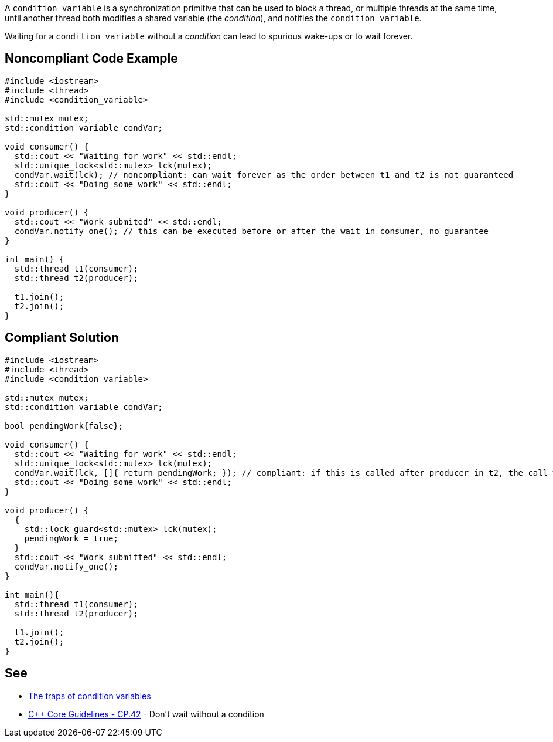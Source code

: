 A ``++condition variable++`` is a synchronization primitive that can be used to block a thread, or multiple threads at the same time, until another thread both modifies a shared variable (the _condition_), and notifies the ``++condition variable++``.

Waiting for a ``++condition variable++`` without a _condition_ can lead to spurious wake-ups or to wait forever.


== Noncompliant Code Example

----
#include <iostream>
#include <thread>
#include <condition_variable>

std::mutex mutex;
std::condition_variable condVar; 

void consumer() {
  std::cout << "Waiting for work" << std::endl;
  std::unique_lock<std::mutex> lck(mutex);
  condVar.wait(lck); // noncompliant: can wait forever as the order between t1 and t2 is not guaranteed
  std::cout << "Doing some work" << std::endl;
}

void producer() {
  std::cout << "Work submited" << std::endl;
  condVar.notify_one(); // this can be executed before or after the wait in consumer, no guarantee
}

int main() {
  std::thread t1(consumer);
  std::thread t2(producer);

  t1.join();
  t2.join();  
}
----


== Compliant Solution

----
#include <iostream>
#include <thread>
#include <condition_variable>

std::mutex mutex;
std::condition_variable condVar; 

bool pendingWork{false};

void consumer() {
  std::cout << "Waiting for work" << std::endl;
  std::unique_lock<std::mutex> lck(mutex);
  condVar.wait(lck, []{ return pendingWork; }); // compliant: if this is called after producer in t2, the call will not block thanks to the condition
  std::cout << "Doing some work" << std::endl;
}

void producer() {
  {
    std::lock_guard<std::mutex> lck(mutex);
    pendingWork = true;
  }
  std::cout << "Work submitted" << std::endl;
  condVar.notify_one();
}

int main(){
  std::thread t1(consumer);
  std::thread t2(producer);

  t1.join();
  t2.join();  
}
----


== See

* https://www.modernescpp.com/index.php/c-core-guidelines-be-aware-of-the-traps-of-condition-variables[The traps of condition variables]
* https://github.com/isocpp/CppCoreGuidelines/blob/036324/CppCoreGuidelines.md#cp42-dont-wait-without-a-condition[{cpp} Core Guidelines - CP.42] - Don't wait without a condition

